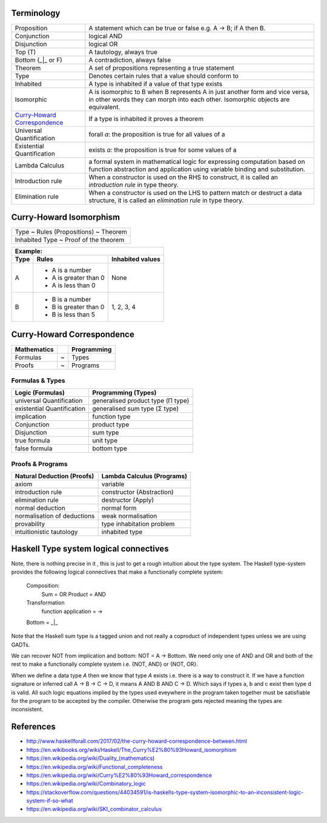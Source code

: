 Terminology
-----------

.. _Curry-Howard Correspondence: https://en.wikipedia.org/wiki/Curry%E2%80%93Howard_correspondence

+---------------------------------+-----------------------------------------------------------------+
| Proposition                     | A statement which can be true or false e.g. A -> B; if A then B.|
+---------------------------------+-----------------------------------------------------------------+
| Conjunction                     | logical AND                                                     |
+---------------------------------+-----------------------------------------------------------------+
| Disjunction                     | logical OR                                                      |
+---------------------------------+-----------------------------------------------------------------+
| Top (T)                         | A tautology, always true                                        |
+---------------------------------+-----------------------------------------------------------------+
| Bottom (_|_ or F)               | A contradiction, always false                                   |
+---------------------------------+-----------------------------------------------------------------+
| Theorem                         | A set of propositions representing a true statement             |
+---------------------------------+-----------------------------------------------------------------+
| Type                            | Denotes certain rules that a value should conform to            |
+---------------------------------+-----------------------------------------------------------------+
| Inhabited                       | A type is inhabited if a value of that type exists              |
+---------------------------------+-----------------------------------------------------------------+
| Isomorphic                      | A is isomorphic to B when B represents A in just another form   |
|                                 | and vice versa, in other words they can morph into each other.  |
|                                 | Isomorphic objects are equivalent.                              |
+---------------------------------+-----------------------------------------------------------------+
| `Curry-Howard Correspondence`_  | If a type is inhabited it proves a theorem                      |
+---------------------------------+-----------------------------------------------------------------+
| Universal Quantification        | forall `a`: the proposition is true for all values of a         |
+---------------------------------+-----------------------------------------------------------------+
| Existential Quantification      | exists `a`: the proposition is true for some values of a        |
+---------------------------------+-----------------------------------------------------------------+
| Lambda Calculus                 | a formal system in mathematical logic for                       |
|                                 | expressing computation based on function abstraction and        |
|                                 | application using variable binding and substitution.            |
+---------------------------------+-----------------------------------------------------------------+
| Introduction rule               | When a constructor is used on the RHS to construct,             |
|                                 | it is called an `introduction rule` in type theory.             |
+---------------------------------+-----------------------------------------------------------------+
| Elimination rule                | When a constructor is used on the LHS to pattern                |
|                                 | match or destruct a data structure, it is called                |
|                                 | an `elimination rule` in type theory.                           |
+---------------------------------+-----------------------------------------------------------------+

Curry-Howard Isomorphism
------------------------

+---------------------------------------+
| Type ~ Rules (Propositions) ~ Theorem |
+---------------------------------------+
| Inhabited Type ~ Proof of the theorem |
+---------------------------------------+

+-------------------------------------------------+
| Example:                                        |
+------+-----------------------+------------------+
| Type | Rules                 | Inhabited values |
+======+=======================+==================+
| A    | * A is a number       |                  |
|      | * A is greater than 0 |                  |
|      | * A is less than 0    | None             |
+------+-----------------------+------------------+
| B    | * B is a number       | 1, 2, 3, 4       |
|      | * B is greater than 0 |                  |
|      | * B is less than 5    |                  |
+------+-----------------------+------------------+

Curry-Howard Correspondence
---------------------------

+-------------+---+-------------+
| Mathematics |   | Programming |
+=============+===+=============+
| Formulas    | ~ | Types       |
+-------------+---+-------------+
| Proofs      | ~ | Programs    |
+-------------+---+-------------+

Formulas & Types
~~~~~~~~~~~~~~~~

+----------------------------+-----------------------------------+
| Logic (Formulas)           | Programming (Types)               |
+============================+===================================+
| universal Quantification   | generalised product type (Π type) |
+----------------------------+-----------------------------------+
| existential Quantification | generalised sum type (Σ type)     |
+----------------------------+-----------------------------------+
| implication                | function type                     |
+----------------------------+-----------------------------------+
| Conjunction                | product type                      |
+----------------------------+-----------------------------------+
| Disjunction                | sum type                          |
+----------------------------+-----------------------------------+
| true formula               | unit type                         |
+----------------------------+-----------------------------------+
| false formula              | bottom type                       |
+----------------------------+-----------------------------------+

Proofs & Programs
~~~~~~~~~~~~~~~~~

+------------------------------+-----------------------------+
| Natural Deduction (Proofs)   | Lambda Calculus (Programs)  |
+==============================+=============================+
| axiom                        | variable                    |
+------------------------------+-----------------------------+
| introduction rule            | constructor (Abstraction)   |
+------------------------------+-----------------------------+
| elimination rule             | destructor (Apply)          |
+------------------------------+-----------------------------+
| normal deduction             | normal form                 |
+------------------------------+-----------------------------+
| normalisation of deductions  | weak normalisation          |
+------------------------------+-----------------------------+
| provability                  | type inhabitation problem   |
+------------------------------+-----------------------------+
| intuitionistic tautology     | inhabited type              |
+------------------------------+-----------------------------+

Haskell Type system logical connectives
---------------------------------------

Note, there is nothing precise in it , this is just to get a rough intuition
about the type system. The Haskell type-system provides the following logical
connectives that make a functionally complete system:
  Composition:
    Sum = OR
    Product = AND
  Transformation
    function application = ->
  Bottom = _|_

Note that the Haskell sum type is a tagged union and not really a coproduct of
independent types unless we are using GADTs.

We can recover NOT from implication and bottom: NOT = A -> Bottom.
We need only one of AND and OR and both of the rest to make a functionally
complete system i.e. {NOT, AND} or {NOT, OR}.

When we define a data type `A` then we know that type `A` exists i.e. there is
a way to construct it.  If we have a function signature or inferred call A -> B
-> C -> D, it means A AND B AND C -> D. Which says if types a, b and c exist
then type d is valid. All such logic equations implied by the types used
eveywhere in the program taken together must be satisfiable for the program to
be accepted by the compiler.  Otherwise the program gets rejected meaning the
types are inconsistent.

References
----------

* http://www.haskellforall.com/2017/02/the-curry-howard-correspondence-between.html
* https://en.wikibooks.org/wiki/Haskell/The_Curry%E2%80%93Howard_isomorphism
* https://en.wikipedia.org/wiki/Duality_(mathematics)
* https://en.wikipedia.org/wiki/Functional_completeness
* https://en.wikipedia.org/wiki/Curry%E2%80%93Howard_correspondence
* https://en.wikipedia.org/wiki/Combinatory_logic
* https://stackoverflow.com/questions/44034591/is-haskells-type-system-isomorphic-to-an-inconsistent-logic-system-if-so-what
* https://en.wikipedia.org/wiki/SKI_combinator_calculus
